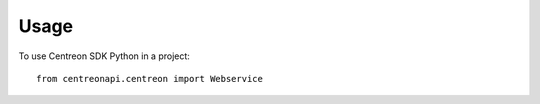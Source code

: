 ========
Usage
========

To use Centreon SDK Python in a project::

	from centreonapi.centreon import Webservice
